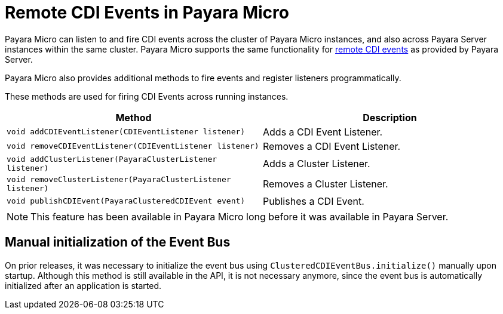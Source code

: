 [[remote-cdi-events-in-payara-micro]]
= Remote CDI Events in Payara Micro

Payara Micro can listen to and fire CDI events across the cluster of Payara Micro instances, and also across Payara Server instances within the same cluster. Payara Micro supports the same functionality for xref:/Technical Documentation/Payara Micro Documentation/Extensions/Remote CDI Events.adoc[remote CDI events] as provided by Payara Server.

Payara Micro also provides additional methods to fire events and register listeners programmatically.

These methods are used for firing CDI Events across running instances.

[cols=",",options="header",]
|=======================================================================
|Method |Description
|`void addCDIEventListener(CDIEventListener listener)`
|Adds a CDI Event Listener.
|`void removeCDIEventListener(CDIEventListener listener)`
|Removes a CDI Event Listener.
|`void addClusterListener(PayaraClusterListener listener)`
|Adds a Cluster Listener.
|`void removeClusterListener(PayaraClusterListener listener)`
|Removes a Cluster Listener.
|`void publishCDIEvent(PayaraClusteredCDIEvent event)`
|Publishes a CDI Event.
|=======================================================================

NOTE: This feature has been available in Payara Micro long before it was available in Payara Server.

[[manual-initialization-of-the-event-bus]]
== Manual initialization of the Event Bus

On prior releases, it was necessary to initialize the event bus using `ClusteredCDIEventBus.initialize()` manually upon startup. Although this method is still available in the API, it is not necessary anymore, since the event bus is automatically initialized after an application is started.